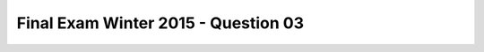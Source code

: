 .. _Final_Exam_W15/q_03:

Final Exam Winter 2015 - Question 03
------------------------------------


.. mchoice:: Final_Exam_W15_q_03
   :answer_a: SherlockHolmes.txt would be shorter when compressed
   :answer_b: Rand.txt would be shorter when compressed
   :answer_c: Both would be equally sized when compressed
   :answer_d: We cannot say which would be shorter when compressed
   :feedback_a: Correct!
   :feedback_b: Incorrect!
   :feedback_c: Incorrect!
   :feedback_d: Incorrect!
   :correct: a
   :practice: T
   :topics: Final_Exam_W15/q_03

   Assume you are given two files. **SherlockHolmes.txt** contains the first 1000 letters (omitting spaces and punctuation) of “Sherlock Holmes”, all converted to lower case. **Rand.txt** also contains 1000 letters but each letter is randomly selected from lower case letters. If you run a text compression on both files, which compressed file should we expect to be **shorter** and why?

